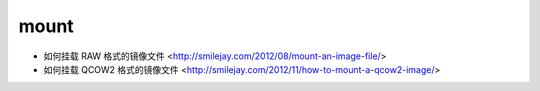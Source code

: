 .. mount:

mount
=====

* 如何挂载 RAW 格式的镜像文件 <http://smilejay.com/2012/08/mount-an-image-file/>
* 如何挂载 QCOW2 格式的镜像文件 <http://smilejay.com/2012/11/how-to-mount-a-qcow2-image/>
